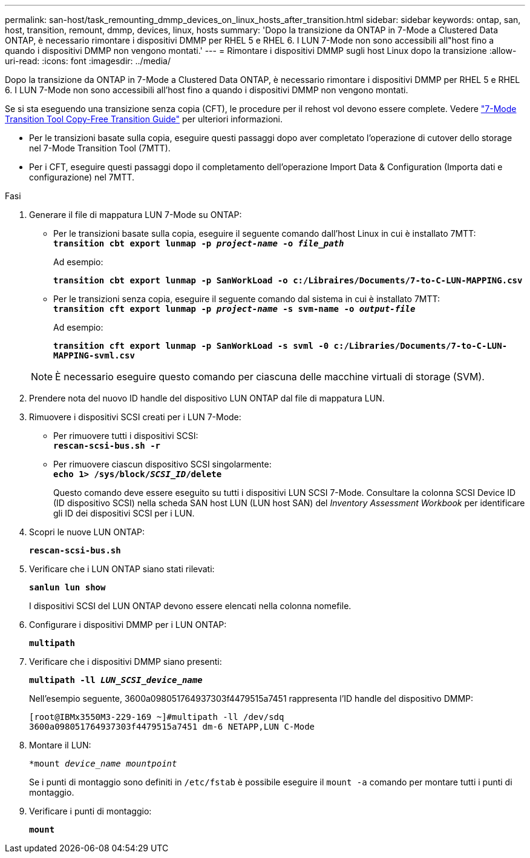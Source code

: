 ---
permalink: san-host/task_remounting_dmmp_devices_on_linux_hosts_after_transition.html 
sidebar: sidebar 
keywords: ontap, san, host, transition, remount, dmmp, devices, linux, hosts 
summary: 'Dopo la transizione da ONTAP in 7-Mode a Clustered Data ONTAP, è necessario rimontare i dispositivi DMMP per RHEL 5 e RHEL 6. I LUN 7-Mode non sono accessibili all"host fino a quando i dispositivi DMMP non vengono montati.' 
---
= Rimontare i dispositivi DMMP sugli host Linux dopo la transizione
:allow-uri-read: 
:icons: font
:imagesdir: ../media/


[role="lead"]
Dopo la transizione da ONTAP in 7-Mode a Clustered Data ONTAP, è necessario rimontare i dispositivi DMMP per RHEL 5 e RHEL 6. I LUN 7-Mode non sono accessibili all'host fino a quando i dispositivi DMMP non vengono montati.

Se si sta eseguendo una transizione senza copia (CFT), le procedure per il rehost vol devono essere complete. Vedere link:https://docs.netapp.com/us-en/ontap-7mode-transition/copy-free/index.html["7-Mode Transition Tool Copy-Free Transition Guide"] per ulteriori informazioni.

* Per le transizioni basate sulla copia, eseguire questi passaggi dopo aver completato l'operazione di cutover dello storage nel 7-Mode Transition Tool (7MTT).
* Per i CFT, eseguire questi passaggi dopo il completamento dell'operazione Import Data & Configuration (Importa dati e configurazione) nel 7MTT.


.Fasi
. Generare il file di mappatura LUN 7-Mode su ONTAP:
+
** Per le transizioni basate sulla copia, eseguire il seguente comando dall'host Linux in cui è installato 7MTT: +
`*transition cbt export lunmap -p _project-name_ -o _file_path_*`
+
Ad esempio:

+
`*transition cbt export lunmap -p SanWorkLoad -o c:/Libraires/Documents/7-to-C-LUN-MAPPING.csv*`

** Per le transizioni senza copia, eseguire il seguente comando dal sistema in cui è installato 7MTT: +
`*transition cft export lunmap -p _project-name_ -s svm-name -o _output-file_*`
+
Ad esempio:

+
`*transition cft export lunmap -p SanWorkLoad -s svml -0 c:/Libraries/Documents/7-to-C-LUN-MAPPING-svml.csv*`

+

NOTE: È necessario eseguire questo comando per ciascuna delle macchine virtuali di storage (SVM).



. Prendere nota del nuovo ID handle del dispositivo LUN ONTAP dal file di mappatura LUN.
. Rimuovere i dispositivi SCSI creati per i LUN 7-Mode:
+
** Per rimuovere tutti i dispositivi SCSI: +
`*rescan-scsi-bus.sh -r*`
** Per rimuovere ciascun dispositivo SCSI singolarmente: +
`*echo 1> /sys/block/__SCSI_ID__/delete*`
+
Questo comando deve essere eseguito su tutti i dispositivi LUN SCSI 7-Mode. Consultare la colonna SCSI Device ID (ID dispositivo SCSI) nella scheda SAN host LUN (LUN host SAN) del _Inventory Assessment Workbook_ per identificare gli ID dei dispositivi SCSI per i LUN.



. Scopri le nuove LUN ONTAP:
+
`*rescan-scsi-bus.sh*`

. Verificare che i LUN ONTAP siano stati rilevati:
+
`*sanlun lun show*`

+
I dispositivi SCSI del LUN ONTAP devono essere elencati nella colonna nomefile.

. Configurare i dispositivi DMMP per i LUN ONTAP:
+
`*multipath*`

. Verificare che i dispositivi DMMP siano presenti:
+
`*multipath -ll _LUN_SCSI_device_name_*`

+
Nell'esempio seguente, 3600a098051764937303f4479515a7451 rappresenta l'ID handle del dispositivo DMMP:

+
[listing]
----
[root@IBMx3550M3-229-169 ~]#multipath -ll /dev/sdq
3600a098051764937303f4479515a7451 dm-6 NETAPP,LUN C-Mode
----
. Montare il LUN:
+
`*mount _device_name mountpoint_`

+
Se i punti di montaggio sono definiti in `/etc/fstab` è possibile eseguire il `mount -a` comando per montare tutti i punti di montaggio.

. Verificare i punti di montaggio:
+
`*mount*`



